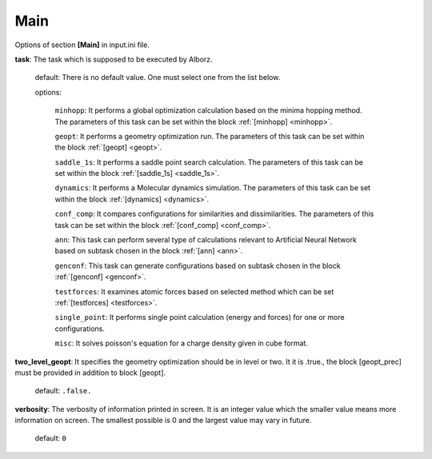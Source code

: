 .. _main:

====
Main
====

Options of section **[Main]** in input.ini file.

**task**: The task which is supposed to be executed by Alborz.

    default: There is no default value. One must select one from the list below.

    options:

        ``minhopp``: It performs a global optimization calculation based on the
        minima hopping method. The parameters of this task can be set within
        the block :ref:`[minhopp] <minhopp>`.

        ``geopt``: It performs a geometry optimization run. The parameters of this
        task can be set within the block :ref:`[geopt] <geopt>`.

        ``saddle_1s``: It performs a saddle point search calculation.
        The parameters of this task can be set within the
        block :ref:`[saddle_1s] <saddle_1s>`.

        ``dynamics``: It performs a Molecular dynamics simulation.
        The parameters of this task can be set within the
        block :ref:`[dynamics] <dynamics>`.

        ``conf_comp``: It compares configurations for similarities and
        dissimilarities. The parameters of this task can be set within the
        block :ref:`[conf_comp] <conf_comp>`.

        ``ann``: This task can perform several type of calculations
        relevant to Artificial Neural Network based on subtask chosen in
        the block :ref:`[ann] <ann>`.

        ``genconf``: This task can generate configurations based on
        subtask chosen in the block :ref:`[genconf] <genconf>`.

        ``testforces``: It examines atomic forces based on selected method
        which can be set :ref:`[testforces] <testforces>`.

        ``single_point``: It performs single point calculation
        (energy and forces) for one or more configurations.

        ``misc``: It solves poisson's equation for a charge density given
        in cube format.

**two_level_geopt**: It specifies the geometry optimization should
be in level or two. It it is .true., the block [geopt_prec] must be
provided in addition to block [geopt].

    default: ``.false.``

**verbosity**: The verbosity of information printed in screen.
It is an integer value which the smaller value means more information
on screen. The smallest possible is 0 and the largest value may vary
in future.

    default: ``0``


